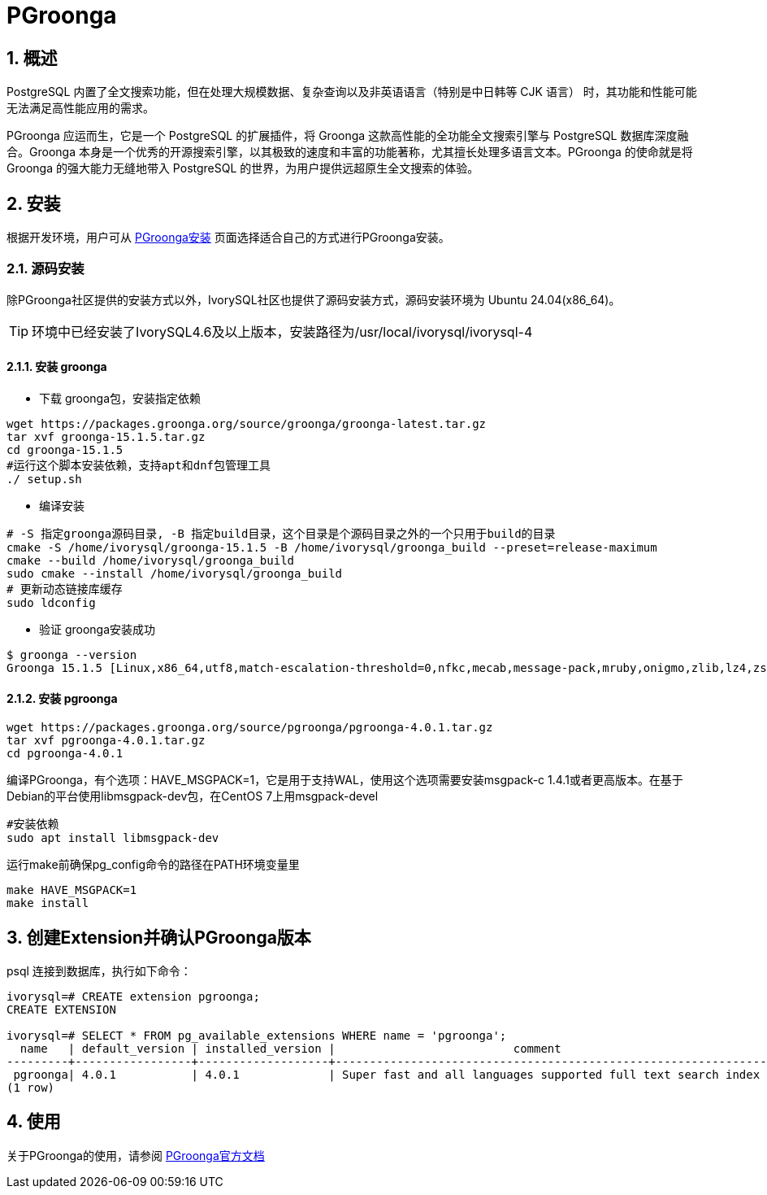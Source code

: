 
:sectnums:
:sectnumlevels: 5

= PGroonga

== 概述
PostgreSQL 内置了全文搜索功能，但在处理​​大规模数据​​、​​复杂查询​​以及​​非英语语言（特别是中日韩等 CJK 语言）​​ 时，其功能和性能可能无法满足高性能应用的需求。

PGroonga 应运而生，它是一个 PostgreSQL 的扩展插件，将 ​​Groonga​​ 这款高性能的全功能全文搜索引擎与 PostgreSQL 数据库深度融合。Groonga 本身是一个优秀的开源搜索引擎，以其极致的速度和丰富的功能著称，尤其擅长处理多语言文本。PGroonga 的使命就是将 Groonga 的强大能力无缝地带入 PostgreSQL 的世界，为用户提供远超原生全文搜索的体验。

== 安装
根据开发环境，用户可从 https://pgroonga.github.io/install[PGroonga安装] 页面选择适合自己的方式进行PGroonga安装。

=== 源码安装
除PGroonga社区提供的安装方式以外，IvorySQL社区也提供了源码安装方式，源码安装环境为 Ubuntu 24.04(x86_64)。

[TIP]
环境中已经安装了IvorySQL4.6及以上版本，安装路径为/usr/local/ivorysql/ivorysql-4

==== 安装 groonga

** 下载 groonga包，安装指定依赖
```
wget https://packages.groonga.org/source/groonga/groonga-latest.tar.gz
tar xvf groonga-15.1.5.tar.gz
cd groonga-15.1.5
#运行这个脚本安装依赖，支持apt和dnf包管理工具
./ setup.sh
```

** 编译安装
```
# -S 指定groonga源码目录, -B 指定build目录，这个目录是个源码目录之外的一个只用于build的目录
cmake -S /home/ivorysql/groonga-15.1.5 -B /home/ivorysql/groonga_build --preset=release-maximum
cmake --build /home/ivorysql/groonga_build
sudo cmake --install /home/ivorysql/groonga_build
# 更新动态链接库缓存 
sudo ldconfig
```

** 验证 groonga安装成功
```
$ groonga --version
Groonga 15.1.5 [Linux,x86_64,utf8,match-escalation-threshold=0,nfkc,mecab,message-pack,mruby,onigmo,zlib,lz4,zstandard,epoll,apache-arrow,xxhash,blosc,bfloat16,h3,simdjson,llama.cpp]
```

==== 安装 pgroonga
```
wget https://packages.groonga.org/source/pgroonga/pgroonga-4.0.1.tar.gz
tar xvf pgroonga-4.0.1.tar.gz
cd pgroonga-4.0.1
```

编译PGroonga，有个选项：HAVE_MSGPACK=1，它是用于支持WAL，使用这个选项需要安装msgpack-c 1.4.1或者更高版本。在基于Debian的平台使用libmsgpack-dev包，在CentOS 7上用msgpack-devel
```
#安装依赖
sudo apt install libmsgpack-dev
```

运行make前确保pg_config命令的路径在PATH环境变量里
```
make HAVE_MSGPACK=1
make install
```

== 创建Extension并确认PGroonga版本

psql 连接到数据库，执行如下命令：
```
ivorysql=# CREATE extension pgroonga;
CREATE EXTENSION

ivorysql=# SELECT * FROM pg_available_extensions WHERE name = 'pgroonga';
  name   | default_version | installed_version |                          comment
---------+-----------------+-------------------+-------------------------------------------------------------------------------
 pgroonga| 4.0.1           | 4.0.1             | Super fast and all languages supported full text search index based on Groonga
(1 row)
```

== 使用
关于PGroonga的使用，请参阅 https://pgroonga.github.io/tutorial[PGroonga官方文档]
